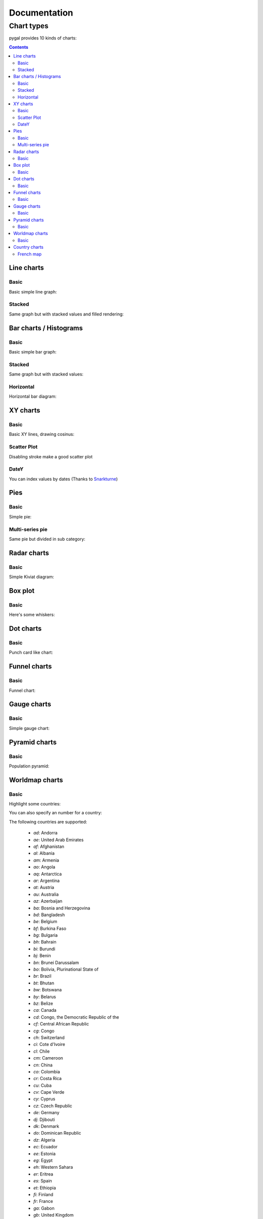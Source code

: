 ===============
 Documentation
===============


Chart types
===========

pygal provides 10 kinds of charts:

.. contents::

Line charts
-----------

Basic
~~~~~

Basic simple line graph:

.. pygal-code::

  line_chart = pygal.Line()
  line_chart.title = 'Browser usage evolution (in %)'
  line_chart.x_labels = map(str, range(2002, 2013))
  line_chart.add('Firefox', [None, None, 0, 16.6,   25,   31, 36.4, 45.5, 46.3, 42.8, 37.1])
  line_chart.add('Chrome',  [None, None, None, None, None, None,    0,  3.9, 10.8, 23.8, 35.3])
  line_chart.add('IE',      [85.8, 84.6, 84.7, 74.5,   66, 58.6, 54.7, 44.8, 36.2, 26.6, 20.1])
  line_chart.add('Others',  [14.2, 15.4, 15.3,  8.9,    9, 10.4,  8.9,  5.8,  6.7,  6.8,  7.5])

Stacked
~~~~~~~

Same graph but with stacked values and filled rendering:

.. pygal-code::

  line_chart = pygal.StackedLine(fill=True)
  line_chart.title = 'Browser usage evolution (in %)'
  line_chart.x_labels = map(str, range(2002, 2013))
  line_chart.add('Firefox', [None, None, 0, 16.6,   25,   31, 36.4, 45.5, 46.3, 42.8, 37.1])
  line_chart.add('Chrome',  [None, None, None, None, None, None,    0,  3.9, 10.8, 23.8, 35.3])
  line_chart.add('IE',      [85.8, 84.6, 84.7, 74.5,   66, 58.6, 54.7, 44.8, 36.2, 26.6, 20.1])
  line_chart.add('Others',  [14.2, 15.4, 15.3,  8.9,    9, 10.4,  8.9,  5.8,  6.7,  6.8,  7.5])


Bar charts / Histograms
-----------------------

Basic
~~~~~

Basic simple bar graph:

.. pygal-code::

  line_chart = pygal.Bar()
  line_chart.title = 'Browser usage evolution (in %)'
  line_chart.x_labels = map(str, range(2002, 2013))
  line_chart.add('Firefox', [None, None, 0, 16.6,   25,   31, 36.4, 45.5, 46.3, 42.8, 37.1])
  line_chart.add('Chrome',  [None, None, None, None, None, None,    0,  3.9, 10.8, 23.8, 35.3])
  line_chart.add('IE',      [85.8, 84.6, 84.7, 74.5,   66, 58.6, 54.7, 44.8, 36.2, 26.6, 20.1])
  line_chart.add('Others',  [14.2, 15.4, 15.3,  8.9,    9, 10.4,  8.9,  5.8,  6.7,  6.8,  7.5])


Stacked
~~~~~~~

Same graph but with stacked values:

.. pygal-code::

  line_chart = pygal.StackedBar()
  line_chart.title = 'Browser usage evolution (in %)'
  line_chart.x_labels = map(str, range(2002, 2013))
  line_chart.add('Firefox', [None, None, 0, 16.6,   25,   31, 36.4, 45.5, 46.3, 42.8, 37.1])
  line_chart.add('Chrome',  [None, None, None, None, None, None,    0,  3.9, 10.8, 23.8, 35.3])
  line_chart.add('IE',      [85.8, 84.6, 84.7, 74.5,   66, 58.6, 54.7, 44.8, 36.2, 26.6, 20.1])
  line_chart.add('Others',  [14.2, 15.4, 15.3,  8.9,    9, 10.4,  8.9,  5.8,  6.7,  6.8,  7.5])


Horizontal
~~~~~~~~~~

Horizontal bar diagram:

.. pygal-code::

  line_chart = pygal.HorizontalBar()
  line_chart.title = 'Browser usage in February 2012 (in %)'
  line_chart.add('IE', 19.5)
  line_chart.add('Firefox', 36.6)
  line_chart.add('Chrome', 36.3)
  line_chart.add('Safari', 4.5)
  line_chart.add('Opera', 2.3)


XY charts
---------

Basic
~~~~~

Basic XY lines, drawing cosinus:

.. pygal-code::

  from math import cos
  xy_chart = pygal.XY()
  xy_chart.title = 'XY Cosinus'
  xy_chart.add('x = cos(y)', [(cos(x / 10.), x / 10.) for x in range(-50, 50, 5)])
  xy_chart.add('y = cos(x)', [(x / 10., cos(x / 10.)) for x in range(-50, 50, 5)])
  xy_chart.add('x = 1',  [(1, -5), (1, 5)])
  xy_chart.add('x = -1', [(-1, -5), (-1, 5)])
  xy_chart.add('y = 1',  [(-5, 1), (5, 1)])
  xy_chart.add('y = -1', [(-5, -1), (5, -1)])


Scatter Plot
~~~~~~~~~~~~

Disabling stroke make a good scatter plot

.. pygal-code::

  xy_chart = pygal.XY(stroke=False)
  xy_chart.title = 'Correlation'
  xy_chart.add('A', [(0, 0), (.1, .2), (.3, .1), (.5, 1), (.8, .6), (1, 1.08), (1.3, 1.1), (2, 3.23), (2.43, 2)])
  xy_chart.add('B', [(.1, .15), (.12, .23), (.4, .3), (.6, .4), (.21, .21), (.5, .3), (.6, .8), (.7, .8)])
  xy_chart.add('C', [(.05, .01), (.13, .02), (1.5, 1.7), (1.52, 1.6), (1.8, 1.63), (1.5, 1.82), (1.7, 1.23), (2.1, 2.23), (2.3, 1.98)])


DateY
~~~~~
You can index values by dates (Thanks to `Snarkturne <https://github.com/snarkturne>`_)

.. pygal-code::

  from datetime import datetime, timedelta
  datey = pygal.DateY(x_label_rotation=20)
  datey.add("Visits", [
      (datetime(2013, 1, 2), 300),
      (datetime(2013, 1, 12), 412),
      (datetime(2013, 2, 2), 823),
      (datetime(2013, 2, 22), 672)
  ])



Pies
----

Basic
~~~~~

Simple pie:


.. pygal-code::

  pie_chart = pygal.Pie()
  pie_chart.title = 'Browser usage in February 2012 (in %)'
  pie_chart.add('IE', 19.5)
  pie_chart.add('Firefox', 36.6)
  pie_chart.add('Chrome', 36.3)
  pie_chart.add('Safari', 4.5)
  pie_chart.add('Opera', 2.3)


Multi-series pie
~~~~~~~~~~~~~~~~

Same pie but divided in sub category:

.. pygal-code::

  pie_chart = pygal.Pie()
  pie_chart.title = 'Browser usage by version in February 2012 (in %)'
  pie_chart.add('IE', [5.7, 10.2, 2.6, 1])
  pie_chart.add('Firefox', [.6, 16.8, 7.4, 2.2, 1.2, 1, 1, 1.1, 4.3, 1])
  pie_chart.add('Chrome', [.3, .9, 17.1, 15.3, .6, .5, 1.6])
  pie_chart.add('Safari', [4.4, .1])
  pie_chart.add('Opera', [.1, 1.6, .1, .5])


Radar charts
------------

Basic
~~~~~

Simple Kiviat diagram:

.. pygal-code::

  radar_chart = pygal.Radar()
  radar_chart.title = 'V8 benchmark results'
  radar_chart.x_labels = ['Richards', 'DeltaBlue', 'Crypto', 'RayTrace', 'EarleyBoyer', 'RegExp', 'Splay', 'NavierStokes']
  radar_chart.add('Chrome', [6395, 8212, 7520, 7218, 12464, 1660, 2123, 8607])
  radar_chart.add('Firefox', [7473, 8099, 11700, 2651, 6361, 1044, 3797, 9450])
  radar_chart.add('Opera', [3472, 2933, 4203, 5229, 5810, 1828, 9013, 4669])
  radar_chart.add('IE', [43, 41, 59, 79, 144, 136, 34, 102])


Box plot
--------

Basic
~~~~~

Here's some whiskers:

.. pygal-code::

  box_plot = pygal.Box()
  box_plot.title = 'V8 benchmark results'
  box_plot.add('Chrome', [6395, 8212, 7520, 7218, 12464, 1660, 2123, 8607])
  box_plot.add('Firefox', [7473, 8099, 11700, 2651, 6361, 1044, 3797, 9450])
  box_plot.add('Opera', [3472, 2933, 4203, 5229, 5810, 1828, 9013, 4669])
  box_plot.add('IE', [43, 41, 59, 79, 144, 136, 34, 102])


Dot charts
----------

Basic
~~~~~

Punch card like chart:

.. pygal-code::

  dot_chart = pygal.Dot(x_label_rotation=30)
  dot_chart.title = 'V8 benchmark results'
  dot_chart.x_labels = ['Richards', 'DeltaBlue', 'Crypto', 'RayTrace', 'EarleyBoyer', 'RegExp', 'Splay', 'NavierStokes']
  dot_chart.add('Chrome', [6395, 8212, 7520, 7218, 12464, 1660, 2123, 8607])
  dot_chart.add('Firefox', [7473, 8099, 11700, 2651, 6361, 1044, 3797, 9450])
  dot_chart.add('Opera', [3472, 2933, 4203, 5229, 5810, 1828, 9013, 4669])
  dot_chart.add('IE', [43, 41, 59, 79, 144, 136, 34, 102])


Funnel charts
-------------

Basic
~~~~~

Funnel chart:

.. pygal-code::

  funnel_chart = pygal.Funnel()
  funnel_chart.title = 'V8 benchmark results'
  funnel_chart.x_labels = ['Richards', 'DeltaBlue', 'Crypto', 'RayTrace', 'EarleyBoyer', 'RegExp', 'Splay', 'NavierStokes']
  funnel_chart.add('Opera', [3472, 2933, 4203, 5229, 5810, 1828, 9013, 4669])
  funnel_chart.add('Firefox', [7473, 8099, 11700, 2651, 6361, 1044, 3797, 9450])
  funnel_chart.add('Chrome', [6395, 8212, 7520, 7218, 12464, 1660, 2123, 8607])


Gauge charts
------------

Basic
~~~~~

Simple gauge chart:

.. pygal-code::

  gauge_chart = pygal.Gauge(human_readable=True)
  gauge_chart.title = 'DeltaBlue V8 benchmark results'
  gauge_chart.x_labels = ['Richards', 'DeltaBlue', 'Crypto', 'RayTrace', 'EarleyBoyer', 'RegExp', 'Splay', 'NavierStokes']
  gauge_chart.range = [0, 10000]
  gauge_chart.add('Chrome', 8212)
  gauge_chart.add('Firefox', 8099)
  gauge_chart.add('Opera', 2933)
  gauge_chart.add('IE', 41)


Pyramid charts
--------------

Basic
~~~~~

Population pyramid:

.. pygal-code:: 600 600

  ages = [(364381, 358443, 360172, 345848, 334895, 326914, 323053, 312576, 302015, 301277, 309874, 318295, 323396, 332736, 330759, 335267, 345096, 352685, 368067, 381521, 380145, 378724, 388045, 382303, 373469, 365184, 342869, 316928, 285137, 273553, 250861, 221358, 195884, 179321, 171010, 162594, 152221, 148843, 143013, 135887, 125824, 121493, 115913, 113738, 105612, 99596, 91609, 83917, 75688, 69538, 62999, 58864, 54593, 48818, 44739, 41096, 39169, 36321, 34284, 32330, 31437, 30661, 31332, 30334, 23600, 21999, 20187, 19075, 16574, 15091, 14977, 14171, 13687, 13155, 12558, 11600, 10827, 10436, 9851, 9794, 8787, 7993, 6901, 6422, 5506, 4839, 4144, 3433, 2936, 2615),
     (346205, 340570, 342668, 328475, 319010, 312898, 308153, 296752, 289639, 290466, 296190, 303871, 309886, 317436, 315487, 316696, 325772, 331694, 345815, 354696, 354899, 351727, 354579, 341702, 336421, 321116, 292261, 261874, 242407, 229488, 208939, 184147, 162662, 147361, 140424, 134336, 126929, 125404, 122764, 116004, 105590, 100813, 95021, 90950, 85036, 79391, 72952, 66022, 59326, 52716, 46582, 42772, 38509, 34048, 30887, 28053, 26152, 23931, 22039, 20677, 19869, 19026, 18757, 18308, 14458, 13685, 12942, 12323, 11033, 10183, 10628, 10803, 10655, 10482, 10202, 10166, 9939, 10138, 10007, 10174, 9997, 9465, 9028, 8806, 8450, 7941, 7253, 6698, 6267, 5773),
     (0, 0, 0, 0, 0, 0, 0, 0, 0, 0, 0, 0, 0, 0, 0, 0, 23, 91, 412, 1319, 2984, 5816, 10053, 16045, 24240, 35066, 47828, 62384, 78916, 97822, 112738, 124414, 130658, 140789, 153951, 168560, 179996, 194471, 212006, 225209, 228886, 239690, 245974, 253459, 255455, 260715, 259980, 256481, 252222, 249467, 240268, 238465, 238167, 231361, 223832, 220459, 222512, 220099, 219301, 221322, 229783, 239336, 258360, 271151, 218063, 213461, 207617, 196227, 174615, 160855, 165410, 163070, 157379, 149698, 140570, 131785, 119936, 113751, 106989, 99294, 89097, 78413, 68174, 60592, 52189, 43375, 35469, 29648, 24575, 20863),
     (0, 0, 0, 0, 0, 0, 0, 0, 0, 0, 0, 0, 0, 0, 0, 0, 74, 392, 1351, 3906, 7847, 12857, 19913, 29108, 42475, 58287, 74163, 90724, 108375, 125886, 141559, 148061, 152871, 159725, 171298, 183536, 196136, 210831, 228757, 238731, 239616, 250036, 251759, 259593, 261832, 264864, 264702, 264070, 258117, 253678, 245440, 241342, 239843, 232493, 226118, 221644, 223440, 219833, 219659, 221271, 227123, 232865, 250646, 261796, 210136, 201824, 193109, 181831, 159280, 145235, 145929, 140266, 133082, 124350, 114441, 104655, 93223, 85899, 78800, 72081, 62645, 53214, 44086, 38481, 32219, 26867, 21443, 16899, 13680, 11508),
     (0, 0, 0, 0, 0, 0, 0, 0, 0, 0, 0, 0, 0, 0, 0, 0, 7, 5, 17, 15, 31, 34, 38, 35, 45, 299, 295, 218, 247, 252, 254, 222, 307, 316, 385, 416, 463, 557, 670, 830, 889, 1025, 1149, 1356, 1488, 1835, 1929, 2130, 2362, 2494, 2884, 3160, 3487, 3916, 4196, 4619, 5032, 5709, 6347, 7288, 8139, 9344, 11002, 12809, 11504, 11918, 12927, 13642, 13298, 14015, 15751, 17445, 18591, 19682, 20969, 21629, 22549, 23619, 25288, 26293, 27038, 27039, 27070, 27750, 27244, 25905, 24357, 22561, 21794, 20595),
     (0, 0, 0, 0, 0, 0, 0, 0, 0, 0, 0, 0, 0, 0, 0, 0, 6, 8, 0, 8, 21, 34, 49, 84, 97, 368, 401, 414, 557, 654, 631, 689, 698, 858, 1031, 1120, 1263, 1614, 1882, 2137, 2516, 2923, 3132, 3741, 4259, 4930, 5320, 5948, 6548, 7463, 8309, 9142, 10321, 11167, 12062, 13317, 15238, 16706, 18236, 20336, 23407, 27024, 32502, 37334, 34454, 38080, 41811, 44490, 45247, 46830, 53616, 58798, 63224, 66841, 71086, 73654, 77334, 82062, 87314, 92207, 94603, 94113, 92753, 93174, 91812, 87757, 84255, 79723, 77536, 74173),
     (0, 0, 0, 0, 0, 0, 0, 0, 0, 0, 0, 0, 0, 0, 0, 0, 0, 1, 5, 0, 11, 35, 137, 331, 803, 1580, 2361, 3632, 4866, 6849, 8754, 10422, 12316, 14152, 16911, 19788, 22822, 27329, 31547, 35711, 38932, 42956, 46466, 49983, 52885, 55178, 56549, 57632, 57770, 57427, 56348, 55593, 55554, 53266, 51084, 49342, 48555, 47067, 45789, 44988, 44624, 44238, 46267, 46203, 36964, 33866, 31701, 28770, 25174, 22702, 21934, 20638, 19051, 17073, 15381, 13736, 11690, 10368, 9350, 8375, 7063, 6006, 5044, 4030, 3420, 2612, 2006, 1709, 1264, 1018),
     (0, 0, 0, 0, 0, 0, 0, 0, 0, 0, 0, 0, 0, 0, 0, 0, 4, 6, 11, 20, 68, 179, 480, 1077, 2094, 3581, 5151, 7047, 9590, 12434, 15039, 17257, 19098, 21324, 24453, 27813, 32316, 37281, 43597, 49647, 53559, 58888, 62375, 67219, 70956, 73547, 74904, 75994, 76224, 74979, 72064, 70330, 68944, 66527, 63073, 60899, 60968, 58756, 57647, 56301, 57246, 57068, 59027, 59187, 47549, 44425, 40976, 38077, 32904, 29431, 29491, 28020, 26086, 24069, 21742, 19498, 17400, 15738, 14451, 13107, 11568, 10171, 8530, 7273, 6488, 5372, 4499, 3691, 3259, 2657)]

  types = ['Males single', 'Females single',
           'Males married', 'Females married',
           'Males widowed', 'Females widowed',
           'Males divorced', 'Females divorced']

  pyramid_chart = pygal.Pyramid(human_readable=True, legend_at_bottom=True)
  pyramid_chart.title = 'England population by age in 2010 (source: ons.gov.uk)'
  pyramid_chart.x_labels = map(lambda x: str(x) if not x % 5 else '', range(90))
  for type, age in zip(types, ages):
      pyramid_chart.add(type, age)


Worldmap charts
---------------

Basic
~~~~~

Highlight some countries:

.. pygal-code::

  worldmap_chart = pygal.Worldmap()
  worldmap_chart.title = 'Some countries'
  worldmap_chart.add('F countries', ['fr', 'fi'])
  worldmap_chart.add('M countries', ['ma', 'mc', 'md', 'me', 'mg',
                                     'mk', 'ml', 'mm', 'mn', 'mo',
                                     'mr', 'mt', 'mu', 'mv', 'mw',
                                     'mx', 'my', 'mz'])
  worldmap_chart.add('U countries', ['ua', 'ug', 'us', 'uy', 'uz'])


You can also specify an number for a country:

.. pygal-code::

  worldmap_chart = pygal.Worldmap()
  worldmap_chart.title = 'Minimum deaths by capital punishement (source: Amnesty International)'
  worldmap_chart.add('In 2012', {
    'af': 14,
    'bd': 1,
    'by': 3,
    'cn': 1000,
    'gm': 9,
    'in': 1,
    'ir': 314,
    'iq': 129,
    'jp': 7,
    'kp': 6,
    'pk': 1,
    'ps': 6,
    'sa': 79,
    'so': 6,
    'sd': 5,
    'tw': 6,
    'ae': 1,
    'us': 43,
    'ye': 28
  })


The following countries are supported:

    - `ad`: Andorra
    - `ae`: United Arab Emirates
    - `af`: Afghanistan
    - `al`: Albania
    - `am`: Armenia
    - `ao`: Angola
    - `aq`: Antarctica
    - `ar`: Argentina
    - `at`: Austria
    - `au`: Australia
    - `az`: Azerbaijan
    - `ba`: Bosnia and Herzegovina
    - `bd`: Bangladesh
    - `be`: Belgium
    - `bf`: Burkina Faso
    - `bg`: Bulgaria
    - `bh`: Bahrain
    - `bi`: Burundi
    - `bj`: Benin
    - `bn`: Brunei Darussalam
    - `bo`: Bolivia, Plurinational State of
    - `br`: Brazil
    - `bt`: Bhutan
    - `bw`: Botswana
    - `by`: Belarus
    - `bz`: Belize
    - `ca`: Canada
    - `cd`: Congo, the Democratic Republic of the
    - `cf`: Central African Republic
    - `cg`: Congo
    - `ch`: Switzerland
    - `ci`: Cote d'Ivoire
    - `cl`: Chile
    - `cm`: Cameroon
    - `cn`: China
    - `co`: Colombia
    - `cr`: Costa Rica
    - `cu`: Cuba
    - `cv`: Cape Verde
    - `cy`: Cyprus
    - `cz`: Czech Republic
    - `de`: Germany
    - `dj`: Djibouti
    - `dk`: Denmark
    - `do`: Dominican Republic
    - `dz`: Algeria
    - `ec`: Ecuador
    - `ee`: Estonia
    - `eg`: Egypt
    - `eh`: Western Sahara
    - `er`: Eritrea
    - `es`: Spain
    - `et`: Ethiopia
    - `fi`: Finland
    - `fr`: France
    - `ga`: Gabon
    - `gb`: United Kingdom
    - `ge`: Georgia
    - `gf`: French Guiana
    - `gh`: Ghana
    - `gl`: Greenland
    - `gm`: Gambia
    - `gn`: Guinea
    - `gq`: Equatorial Guinea
    - `gr`: Greece
    - `gt`: Guatemala
    - `gu`: Guam
    - `gw`: Guinea-Bissau
    - `gy`: Guyana
    - `hk`: Hong Kong
    - `hn`: Honduras
    - `hr`: Croatia
    - `ht`: Haiti
    - `hu`: Hungary
    - `id`: Indonesia
    - `ie`: Ireland
    - `il`: Israel
    - `in`: India
    - `iq`: Iraq
    - `ir`: Iran, Islamic Republic of
    - `is`: Iceland
    - `it`: Italy
    - `jm`: Jamaica
    - `jo`: Jordan
    - `jp`: Japan
    - `ke`: Kenya
    - `kg`: Kyrgyzstan
    - `kh`: Cambodia
    - `kp`: Korea, Democratic People's Republic of
    - `kr`: Korea, Republic of
    - `kw`: Kuwait
    - `kz`: Kazakhstan
    - `la`: Lao People's Democratic Republic
    - `lb`: Lebanon
    - `li`: Liechtenstein
    - `lk`: Sri Lanka
    - `lr`: Liberia
    - `ls`: Lesotho
    - `lt`: Lithuania
    - `lu`: Luxembourg
    - `lv`: Latvia
    - `ly`: Libyan Arab Jamahiriya
    - `ma`: Morocco
    - `mc`: Monaco
    - `md`: Moldova, Republic of
    - `me`: Montenegro
    - `mg`: Madagascar
    - `mk`: Macedonia, the former Yugoslav Republic of
    - `ml`: Mali
    - `mm`: Myanmar
    - `mn`: Mongolia
    - `mo`: Macao
    - `mr`: Mauritania
    - `mt`: Malta
    - `mu`: Mauritius
    - `mv`: Maldives
    - `mw`: Malawi
    - `mx`: Mexico
    - `my`: Malaysia
    - `mz`: Mozambique
    - `na`: Namibia
    - `ne`: Niger
    - `ng`: Nigeria
    - `ni`: Nicaragua
    - `nl`: Netherlands
    - `no`: Norway
    - `np`: Nepal
    - `nz`: New Zealand
    - `om`: Oman
    - `pa`: Panama
    - `pe`: Peru
    - `pg`: Papua New Guinea
    - `ph`: Philippines
    - `pk`: Pakistan
    - `pl`: Poland
    - `pr`: Puerto Rico
    - `ps`: Palestine, State of
    - `pt`: Portugal
    - `py`: Paraguay
    - `re`: Reunion
    - `ro`: Romania
    - `rs`: Serbia
    - `ru`: Russian Federation
    - `rw`: Rwanda
    - `sa`: Saudi Arabia
    - `sc`: Seychelles
    - `sd`: Sudan
    - `se`: Sweden
    - `sg`: Singapore
    - `sh`: Saint Helena, Ascension and Tristan da Cunha
    - `si`: Slovenia
    - `sk`: Slovakia
    - `sl`: Sierra Leone
    - `sm`: San Marino
    - `sn`: Senegal
    - `so`: Somalia
    - `sr`: Suriname
    - `st`: Sao Tome and Principe
    - `sv`: El Salvador
    - `sy`: Syrian Arab Republic
    - `sz`: Swaziland
    - `td`: Chad
    - `tg`: Togo
    - `th`: Thailand
    - `tj`: Tajikistan
    - `tl`: Timor-Leste
    - `tm`: Turkmenistan
    - `tn`: Tunisia
    - `tr`: Turkey
    - `tw`: Taiwan, Province of China
    - `tz`: Tanzania, United Republic of
    - `ua`: Ukraine
    - `ug`: Uganda
    - `us`: United States
    - `uy`: Uruguay
    - `uz`: Uzbekistan
    - `va`: Holy See (Vatican City State)
    - `ve`: Venezuela, Bolivarian Republic of
    - `vn`: Viet Nam
    - `ye`: Yemen
    - `yt`: Mayotte
    - `za`: South Africa
    - `zm`: Zambia
    - `zw`: Zimbabwe


Country charts
--------------

As of now, only France is available. As other country are implemented, this will be externalized in other packages.
(Please submit pull requests :))

French map
~~~~~~~~~~

Highlight some departments:


.. pygal-code::

  fr_chart = pygal.FrenchMap_Departments()
  fr_chart.title = 'Some departments'
  fr_chart.add('Métropole', ['69', '92', '13'])
  fr_chart.add('Corse', ['2A', '2B'])
  fr_chart.add('DOM COM', ['971', '972', '973', '974'])

You can also specify an number for a department:

.. pygal-code::

  fr_chart = pygal.FrenchMap_Departments(human_readable=True)
  fr_chart.title = 'Population by department'
  fr_chart.add('In 2011', {
    '01': 603827,
    '02': 541302,
    '03': 342729,
    '04': 160959,
    '05': 138605,
    '06': 1081244,
    '07': 317277,
    '08': 283110,
    '09': 152286,
    '10': 303997,
    '11': 359967,
    '12': 275813,
    '13': 1975896,
    '14': 685262,
    '15': 147577,
    '16': 352705,
    '17': 625682,
    '18': 311694,
    '19': 242454,
    '2A': 145846,
    '2B': 168640,
    '21': 525931,
    '22': 594375,
    '23': 122560,
    '24': 415168,
    '25': 529103,
    '26': 487993,
    '27': 588111,
    '28': 430416,
    '29': 899870,
    '30': 718357,
    '31': 1260226,
    '32': 188893,
    '33': 1463662,
    '34': 1062036,
    '35': 996439,
    '36': 230175,
    '37': 593683,
    '38': 1215212,
    '39': 261294,
    '40': 387929,
    '41': 331280,
    '42': 749053,
    '43': 224907,
    '44': 1296364,
    '45': 659587,
    '46': 174754,
    '47': 330866,
    '48': 77156,
    '49': 790343,
    '50': 499531,
    '51': 566571,
    '52': 182375,
    '53': 307031,
    '54': 733124,
    '55': 193557,
    '56': 727083,
    '57': 1045146,
    '58': 218341,
    '59': 2579208,
    '60': 805642,
    '61': 290891,
    '62': 1462807,
    '63': 635469,
    '64': 656608,
    '65': 229228,
    '66': 452530,
    '67': 1099269,
    '68': 753056,
    '69': 1744236,
    '70': 239695,
    '71': 555999,
    '72': 565718,
    '73': 418949,
    '74': 746994,
    '75': 2249975,
    '76': 1251282,
    '77': 1338427,
    '78': 1413635,
    '79': 370939,
    '80': 571211,
    '81': 377675,
    '82': 244545,
    '83': 1012735,
    '84': 546630,
    '85': 641657,
    '86': 428447,
    '87': 376058,
    '88': 378830,
    '89': 342463,
    '90': 143348,
    '91': 1225191,
    '92': 1581628,
    '93': 1529928,
    '94': 1333702,
    '95': 1180365,
    '971': 404635,
    '972': 392291,
    '973': 237549,
    '974': 828581,
    '976': 212645
  })

You can do the same with regions:


.. pygal-code::

  fr_chart = pygal.FrenchMap_Regions()
  fr_chart.title = 'Some regions'
  fr_chart.add('Métropole', ['82', '11', '93'])
  fr_chart.add('Corse', ['94'])
  fr_chart.add('DOM COM', ['01', '02', '03', '04'])


You can also specify an number for a region and use a department to region aggregation:


.. pygal-code::

  from pygal.graph.frenchmap import aggregate_regions
  fr_chart = pygal.FrenchMap_Regions(human_readable=True)
  fr_chart.title = 'Population by department'
  fr_chart.add('In 2011', aggregate_regions({
    '01': 603827,
    '02': 541302,
    '03': 342729,
    '04': 160959,
    '05': 138605,
    '06': 1081244,
    '07': 317277,
    '08': 283110,
    '09': 152286,
    '10': 303997,
    '11': 359967,
    '12': 275813,
    '13': 1975896,
    '14': 685262,
    '15': 147577,
    '16': 352705,
    '17': 625682,
    '18': 311694,
    '19': 242454,
    '2A': 145846,
    '2B': 168640,
    '21': 525931,
    '22': 594375,
    '23': 122560,
    '24': 415168,
    '25': 529103,
    '26': 487993,
    '27': 588111,
    '28': 430416,
    '29': 899870,
    '30': 718357,
    '31': 1260226,
    '32': 188893,
    '33': 1463662,
    '34': 1062036,
    '35': 996439,
    '36': 230175,
    '37': 593683,
    '38': 1215212,
    '39': 261294,
    '40': 387929,
    '41': 331280,
    '42': 749053,
    '43': 224907,
    '44': 1296364,
    '45': 659587,
    '46': 174754,
    '47': 330866,
    '48': 77156,
    '49': 790343,
    '50': 499531,
    '51': 566571,
    '52': 182375,
    '53': 307031,
    '54': 733124,
    '55': 193557,
    '56': 727083,
    '57': 1045146,
    '58': 218341,
    '59': 2579208,
    '60': 805642,
    '61': 290891,
    '62': 1462807,
    '63': 635469,
    '64': 656608,
    '65': 229228,
    '66': 452530,
    '67': 1099269,
    '68': 753056,
    '69': 1744236,
    '70': 239695,
    '71': 555999,
    '72': 565718,
    '73': 418949,
    '74': 746994,
    '75': 2249975,
    '76': 1251282,
    '77': 1338427,
    '78': 1413635,
    '79': 370939,
    '80': 571211,
    '81': 377675,
    '82': 244545,
    '83': 1012735,
    '84': 546630,
    '85': 641657,
    '86': 428447,
    '87': 376058,
    '88': 378830,
    '89': 342463,
    '90': 143348,
    '91': 1225191,
    '92': 1581628,
    '93': 1529928,
    '94': 1333702,
    '95': 1180365,
    '971': 404635,
    '972': 392291,
    '973': 237549,
    '974': 828581,
    '976': 212645
  }))

Next: `Styles </styles>`_
